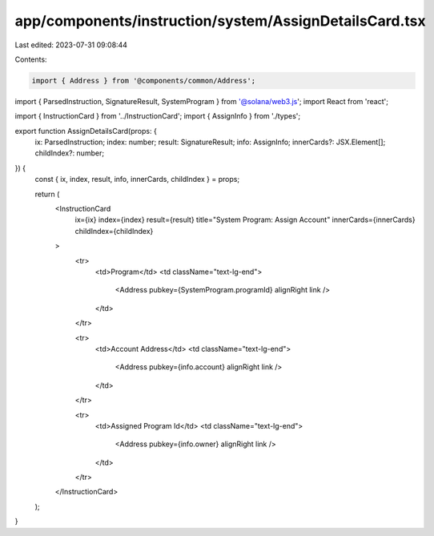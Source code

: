 app/components/instruction/system/AssignDetailsCard.tsx
=======================================================

Last edited: 2023-07-31 09:08:44

Contents:

.. code-block:: tsx

    import { Address } from '@components/common/Address';
import { ParsedInstruction, SignatureResult, SystemProgram } from '@solana/web3.js';
import React from 'react';

import { InstructionCard } from '../InstructionCard';
import { AssignInfo } from './types';

export function AssignDetailsCard(props: {
    ix: ParsedInstruction;
    index: number;
    result: SignatureResult;
    info: AssignInfo;
    innerCards?: JSX.Element[];
    childIndex?: number;
}) {
    const { ix, index, result, info, innerCards, childIndex } = props;

    return (
        <InstructionCard
            ix={ix}
            index={index}
            result={result}
            title="System Program: Assign Account"
            innerCards={innerCards}
            childIndex={childIndex}
        >
            <tr>
                <td>Program</td>
                <td className="text-lg-end">
                    <Address pubkey={SystemProgram.programId} alignRight link />
                </td>
            </tr>

            <tr>
                <td>Account Address</td>
                <td className="text-lg-end">
                    <Address pubkey={info.account} alignRight link />
                </td>
            </tr>

            <tr>
                <td>Assigned Program Id</td>
                <td className="text-lg-end">
                    <Address pubkey={info.owner} alignRight link />
                </td>
            </tr>
        </InstructionCard>
    );
}


